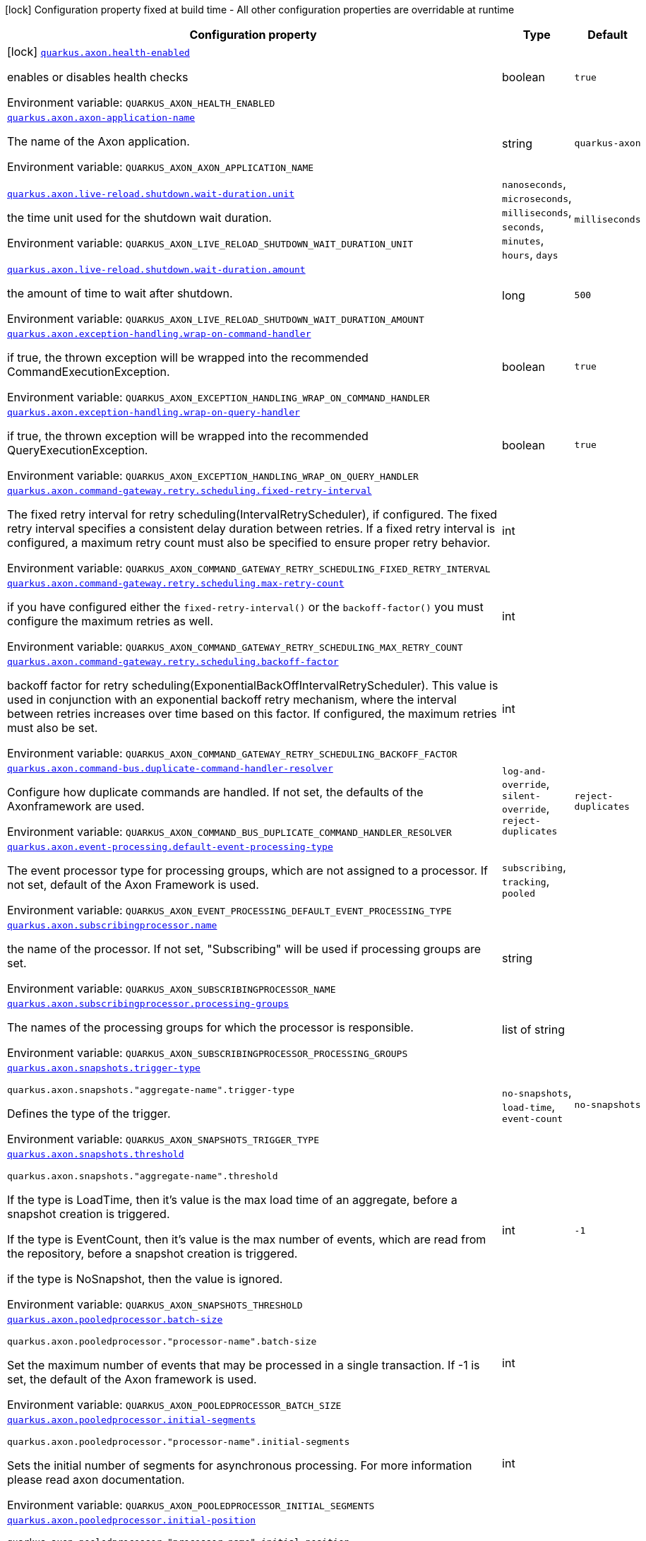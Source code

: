 [.configuration-legend]
icon:lock[title=Fixed at build time] Configuration property fixed at build time - All other configuration properties are overridable at runtime
[.configuration-reference.searchable, cols="80,.^10,.^10"]
|===

h|[.header-title]##Configuration property##
h|Type
h|Default

a|icon:lock[title=Fixed at build time] [[quarkus-axon_quarkus-axon-health-enabled]] [.property-path]##link:#quarkus-axon_quarkus-axon-health-enabled[`quarkus.axon.health-enabled`]##
ifdef::add-copy-button-to-config-props[]
config_property_copy_button:+++quarkus.axon.health-enabled+++[]
endif::add-copy-button-to-config-props[]


[.description]
--
enables or disables health checks


ifdef::add-copy-button-to-env-var[]
Environment variable: env_var_with_copy_button:+++QUARKUS_AXON_HEALTH_ENABLED+++[]
endif::add-copy-button-to-env-var[]
ifndef::add-copy-button-to-env-var[]
Environment variable: `+++QUARKUS_AXON_HEALTH_ENABLED+++`
endif::add-copy-button-to-env-var[]
--
|boolean
|`+++true+++`

a| [[quarkus-axon_quarkus-axon-axon-application-name]] [.property-path]##link:#quarkus-axon_quarkus-axon-axon-application-name[`quarkus.axon.axon-application-name`]##
ifdef::add-copy-button-to-config-props[]
config_property_copy_button:+++quarkus.axon.axon-application-name+++[]
endif::add-copy-button-to-config-props[]


[.description]
--
The name of the Axon application.


ifdef::add-copy-button-to-env-var[]
Environment variable: env_var_with_copy_button:+++QUARKUS_AXON_AXON_APPLICATION_NAME+++[]
endif::add-copy-button-to-env-var[]
ifndef::add-copy-button-to-env-var[]
Environment variable: `+++QUARKUS_AXON_AXON_APPLICATION_NAME+++`
endif::add-copy-button-to-env-var[]
--
|string
|`+++quarkus-axon+++`

a| [[quarkus-axon_quarkus-axon-live-reload-shutdown-wait-duration-unit]] [.property-path]##link:#quarkus-axon_quarkus-axon-live-reload-shutdown-wait-duration-unit[`quarkus.axon.live-reload.shutdown.wait-duration.unit`]##
ifdef::add-copy-button-to-config-props[]
config_property_copy_button:+++quarkus.axon.live-reload.shutdown.wait-duration.unit+++[]
endif::add-copy-button-to-config-props[]


[.description]
--
the time unit used for the shutdown wait duration.


ifdef::add-copy-button-to-env-var[]
Environment variable: env_var_with_copy_button:+++QUARKUS_AXON_LIVE_RELOAD_SHUTDOWN_WAIT_DURATION_UNIT+++[]
endif::add-copy-button-to-env-var[]
ifndef::add-copy-button-to-env-var[]
Environment variable: `+++QUARKUS_AXON_LIVE_RELOAD_SHUTDOWN_WAIT_DURATION_UNIT+++`
endif::add-copy-button-to-env-var[]
--
a|`nanoseconds`, `microseconds`, `milliseconds`, `seconds`, `minutes`, `hours`, `days`
|`+++milliseconds+++`

a| [[quarkus-axon_quarkus-axon-live-reload-shutdown-wait-duration-amount]] [.property-path]##link:#quarkus-axon_quarkus-axon-live-reload-shutdown-wait-duration-amount[`quarkus.axon.live-reload.shutdown.wait-duration.amount`]##
ifdef::add-copy-button-to-config-props[]
config_property_copy_button:+++quarkus.axon.live-reload.shutdown.wait-duration.amount+++[]
endif::add-copy-button-to-config-props[]


[.description]
--
the amount of time to wait after shutdown.


ifdef::add-copy-button-to-env-var[]
Environment variable: env_var_with_copy_button:+++QUARKUS_AXON_LIVE_RELOAD_SHUTDOWN_WAIT_DURATION_AMOUNT+++[]
endif::add-copy-button-to-env-var[]
ifndef::add-copy-button-to-env-var[]
Environment variable: `+++QUARKUS_AXON_LIVE_RELOAD_SHUTDOWN_WAIT_DURATION_AMOUNT+++`
endif::add-copy-button-to-env-var[]
--
|long
|`+++500+++`

a| [[quarkus-axon_quarkus-axon-exception-handling-wrap-on-command-handler]] [.property-path]##link:#quarkus-axon_quarkus-axon-exception-handling-wrap-on-command-handler[`quarkus.axon.exception-handling.wrap-on-command-handler`]##
ifdef::add-copy-button-to-config-props[]
config_property_copy_button:+++quarkus.axon.exception-handling.wrap-on-command-handler+++[]
endif::add-copy-button-to-config-props[]


[.description]
--
if true, the thrown exception will be wrapped into the recommended CommandExecutionException.


ifdef::add-copy-button-to-env-var[]
Environment variable: env_var_with_copy_button:+++QUARKUS_AXON_EXCEPTION_HANDLING_WRAP_ON_COMMAND_HANDLER+++[]
endif::add-copy-button-to-env-var[]
ifndef::add-copy-button-to-env-var[]
Environment variable: `+++QUARKUS_AXON_EXCEPTION_HANDLING_WRAP_ON_COMMAND_HANDLER+++`
endif::add-copy-button-to-env-var[]
--
|boolean
|`+++true+++`

a| [[quarkus-axon_quarkus-axon-exception-handling-wrap-on-query-handler]] [.property-path]##link:#quarkus-axon_quarkus-axon-exception-handling-wrap-on-query-handler[`quarkus.axon.exception-handling.wrap-on-query-handler`]##
ifdef::add-copy-button-to-config-props[]
config_property_copy_button:+++quarkus.axon.exception-handling.wrap-on-query-handler+++[]
endif::add-copy-button-to-config-props[]


[.description]
--
if true, the thrown exception will be wrapped into the recommended QueryExecutionException.


ifdef::add-copy-button-to-env-var[]
Environment variable: env_var_with_copy_button:+++QUARKUS_AXON_EXCEPTION_HANDLING_WRAP_ON_QUERY_HANDLER+++[]
endif::add-copy-button-to-env-var[]
ifndef::add-copy-button-to-env-var[]
Environment variable: `+++QUARKUS_AXON_EXCEPTION_HANDLING_WRAP_ON_QUERY_HANDLER+++`
endif::add-copy-button-to-env-var[]
--
|boolean
|`+++true+++`

a| [[quarkus-axon_quarkus-axon-command-gateway-retry-scheduling-fixed-retry-interval]] [.property-path]##link:#quarkus-axon_quarkus-axon-command-gateway-retry-scheduling-fixed-retry-interval[`quarkus.axon.command-gateway.retry.scheduling.fixed-retry-interval`]##
ifdef::add-copy-button-to-config-props[]
config_property_copy_button:+++quarkus.axon.command-gateway.retry.scheduling.fixed-retry-interval+++[]
endif::add-copy-button-to-config-props[]


[.description]
--
The fixed retry interval for retry scheduling(IntervalRetryScheduler), if configured. The fixed retry interval specifies a consistent delay duration between retries. If a fixed retry interval is configured, a maximum retry count must also be specified to ensure proper retry behavior.


ifdef::add-copy-button-to-env-var[]
Environment variable: env_var_with_copy_button:+++QUARKUS_AXON_COMMAND_GATEWAY_RETRY_SCHEDULING_FIXED_RETRY_INTERVAL+++[]
endif::add-copy-button-to-env-var[]
ifndef::add-copy-button-to-env-var[]
Environment variable: `+++QUARKUS_AXON_COMMAND_GATEWAY_RETRY_SCHEDULING_FIXED_RETRY_INTERVAL+++`
endif::add-copy-button-to-env-var[]
--
|int
|

a| [[quarkus-axon_quarkus-axon-command-gateway-retry-scheduling-max-retry-count]] [.property-path]##link:#quarkus-axon_quarkus-axon-command-gateway-retry-scheduling-max-retry-count[`quarkus.axon.command-gateway.retry.scheduling.max-retry-count`]##
ifdef::add-copy-button-to-config-props[]
config_property_copy_button:+++quarkus.axon.command-gateway.retry.scheduling.max-retry-count+++[]
endif::add-copy-button-to-config-props[]


[.description]
--
if you have configured either the `fixed-retry-interval()` or the `backoff-factor()` you must configure the maximum retries as well.


ifdef::add-copy-button-to-env-var[]
Environment variable: env_var_with_copy_button:+++QUARKUS_AXON_COMMAND_GATEWAY_RETRY_SCHEDULING_MAX_RETRY_COUNT+++[]
endif::add-copy-button-to-env-var[]
ifndef::add-copy-button-to-env-var[]
Environment variable: `+++QUARKUS_AXON_COMMAND_GATEWAY_RETRY_SCHEDULING_MAX_RETRY_COUNT+++`
endif::add-copy-button-to-env-var[]
--
|int
|

a| [[quarkus-axon_quarkus-axon-command-gateway-retry-scheduling-backoff-factor]] [.property-path]##link:#quarkus-axon_quarkus-axon-command-gateway-retry-scheduling-backoff-factor[`quarkus.axon.command-gateway.retry.scheduling.backoff-factor`]##
ifdef::add-copy-button-to-config-props[]
config_property_copy_button:+++quarkus.axon.command-gateway.retry.scheduling.backoff-factor+++[]
endif::add-copy-button-to-config-props[]


[.description]
--
backoff factor for retry scheduling(ExponentialBackOffIntervalRetryScheduler). This value is used in conjunction with an exponential backoff retry mechanism, where the interval between retries increases over time based on this factor. If configured, the maximum retries must also be set.


ifdef::add-copy-button-to-env-var[]
Environment variable: env_var_with_copy_button:+++QUARKUS_AXON_COMMAND_GATEWAY_RETRY_SCHEDULING_BACKOFF_FACTOR+++[]
endif::add-copy-button-to-env-var[]
ifndef::add-copy-button-to-env-var[]
Environment variable: `+++QUARKUS_AXON_COMMAND_GATEWAY_RETRY_SCHEDULING_BACKOFF_FACTOR+++`
endif::add-copy-button-to-env-var[]
--
|int
|

a| [[quarkus-axon_quarkus-axon-command-bus-duplicate-command-handler-resolver]] [.property-path]##link:#quarkus-axon_quarkus-axon-command-bus-duplicate-command-handler-resolver[`quarkus.axon.command-bus.duplicate-command-handler-resolver`]##
ifdef::add-copy-button-to-config-props[]
config_property_copy_button:+++quarkus.axon.command-bus.duplicate-command-handler-resolver+++[]
endif::add-copy-button-to-config-props[]


[.description]
--
Configure how duplicate commands are handled. If not set, the defaults of the Axonframework are used.


ifdef::add-copy-button-to-env-var[]
Environment variable: env_var_with_copy_button:+++QUARKUS_AXON_COMMAND_BUS_DUPLICATE_COMMAND_HANDLER_RESOLVER+++[]
endif::add-copy-button-to-env-var[]
ifndef::add-copy-button-to-env-var[]
Environment variable: `+++QUARKUS_AXON_COMMAND_BUS_DUPLICATE_COMMAND_HANDLER_RESOLVER+++`
endif::add-copy-button-to-env-var[]
--
a|`log-and-override`, `silent-override`, `reject-duplicates`
|`+++reject-duplicates+++`

a| [[quarkus-axon_quarkus-axon-event-processing-default-event-processing-type]] [.property-path]##link:#quarkus-axon_quarkus-axon-event-processing-default-event-processing-type[`quarkus.axon.event-processing.default-event-processing-type`]##
ifdef::add-copy-button-to-config-props[]
config_property_copy_button:+++quarkus.axon.event-processing.default-event-processing-type+++[]
endif::add-copy-button-to-config-props[]


[.description]
--
The event processor type for processing groups, which are not assigned to a processor. If not set, default of the Axon Framework is used.


ifdef::add-copy-button-to-env-var[]
Environment variable: env_var_with_copy_button:+++QUARKUS_AXON_EVENT_PROCESSING_DEFAULT_EVENT_PROCESSING_TYPE+++[]
endif::add-copy-button-to-env-var[]
ifndef::add-copy-button-to-env-var[]
Environment variable: `+++QUARKUS_AXON_EVENT_PROCESSING_DEFAULT_EVENT_PROCESSING_TYPE+++`
endif::add-copy-button-to-env-var[]
--
a|`subscribing`, `tracking`, `pooled`
|

a| [[quarkus-axon_quarkus-axon-subscribingprocessor-name]] [.property-path]##link:#quarkus-axon_quarkus-axon-subscribingprocessor-name[`quarkus.axon.subscribingprocessor.name`]##
ifdef::add-copy-button-to-config-props[]
config_property_copy_button:+++quarkus.axon.subscribingprocessor.name+++[]
endif::add-copy-button-to-config-props[]


[.description]
--
the name of the processor. If not set, "Subscribing" will be used if processing groups are set.


ifdef::add-copy-button-to-env-var[]
Environment variable: env_var_with_copy_button:+++QUARKUS_AXON_SUBSCRIBINGPROCESSOR_NAME+++[]
endif::add-copy-button-to-env-var[]
ifndef::add-copy-button-to-env-var[]
Environment variable: `+++QUARKUS_AXON_SUBSCRIBINGPROCESSOR_NAME+++`
endif::add-copy-button-to-env-var[]
--
|string
|

a| [[quarkus-axon_quarkus-axon-subscribingprocessor-processing-groups]] [.property-path]##link:#quarkus-axon_quarkus-axon-subscribingprocessor-processing-groups[`quarkus.axon.subscribingprocessor.processing-groups`]##
ifdef::add-copy-button-to-config-props[]
config_property_copy_button:+++quarkus.axon.subscribingprocessor.processing-groups+++[]
endif::add-copy-button-to-config-props[]


[.description]
--
The names of the processing groups for which the processor is responsible.


ifdef::add-copy-button-to-env-var[]
Environment variable: env_var_with_copy_button:+++QUARKUS_AXON_SUBSCRIBINGPROCESSOR_PROCESSING_GROUPS+++[]
endif::add-copy-button-to-env-var[]
ifndef::add-copy-button-to-env-var[]
Environment variable: `+++QUARKUS_AXON_SUBSCRIBINGPROCESSOR_PROCESSING_GROUPS+++`
endif::add-copy-button-to-env-var[]
--
|list of string
|

a| [[quarkus-axon_quarkus-axon-snapshots-trigger-type]] [.property-path]##link:#quarkus-axon_quarkus-axon-snapshots-trigger-type[`quarkus.axon.snapshots.trigger-type`]##
ifdef::add-copy-button-to-config-props[]
config_property_copy_button:+++quarkus.axon.snapshots.trigger-type+++[]
endif::add-copy-button-to-config-props[]


`quarkus.axon.snapshots."aggregate-name".trigger-type`
ifdef::add-copy-button-to-config-props[]
config_property_copy_button:+++quarkus.axon.snapshots."aggregate-name".trigger-type+++[]
endif::add-copy-button-to-config-props[]

[.description]
--
Defines the type of the trigger.


ifdef::add-copy-button-to-env-var[]
Environment variable: env_var_with_copy_button:+++QUARKUS_AXON_SNAPSHOTS_TRIGGER_TYPE+++[]
endif::add-copy-button-to-env-var[]
ifndef::add-copy-button-to-env-var[]
Environment variable: `+++QUARKUS_AXON_SNAPSHOTS_TRIGGER_TYPE+++`
endif::add-copy-button-to-env-var[]
--
a|`no-snapshots`, `load-time`, `event-count`
|`+++no-snapshots+++`

a| [[quarkus-axon_quarkus-axon-snapshots-threshold]] [.property-path]##link:#quarkus-axon_quarkus-axon-snapshots-threshold[`quarkus.axon.snapshots.threshold`]##
ifdef::add-copy-button-to-config-props[]
config_property_copy_button:+++quarkus.axon.snapshots.threshold+++[]
endif::add-copy-button-to-config-props[]


`quarkus.axon.snapshots."aggregate-name".threshold`
ifdef::add-copy-button-to-config-props[]
config_property_copy_button:+++quarkus.axon.snapshots."aggregate-name".threshold+++[]
endif::add-copy-button-to-config-props[]

[.description]
--
If the type is LoadTime, then it's value is the max load time of an aggregate, before a snapshot creation is triggered.

If the type is EventCount, then it's value is the max number of events, which are read from the repository, before a snapshot creation is triggered.

if the type is NoSnapshot, then the value is ignored.


ifdef::add-copy-button-to-env-var[]
Environment variable: env_var_with_copy_button:+++QUARKUS_AXON_SNAPSHOTS_THRESHOLD+++[]
endif::add-copy-button-to-env-var[]
ifndef::add-copy-button-to-env-var[]
Environment variable: `+++QUARKUS_AXON_SNAPSHOTS_THRESHOLD+++`
endif::add-copy-button-to-env-var[]
--
|int
|`+++-1+++`

a| [[quarkus-axon_quarkus-axon-pooledprocessor-batch-size]] [.property-path]##link:#quarkus-axon_quarkus-axon-pooledprocessor-batch-size[`quarkus.axon.pooledprocessor.batch-size`]##
ifdef::add-copy-button-to-config-props[]
config_property_copy_button:+++quarkus.axon.pooledprocessor.batch-size+++[]
endif::add-copy-button-to-config-props[]


`quarkus.axon.pooledprocessor."processor-name".batch-size`
ifdef::add-copy-button-to-config-props[]
config_property_copy_button:+++quarkus.axon.pooledprocessor."processor-name".batch-size+++[]
endif::add-copy-button-to-config-props[]

[.description]
--
Set the maximum number of events that may be processed in a single transaction. If -1 is set, the default of the Axon framework is used.


ifdef::add-copy-button-to-env-var[]
Environment variable: env_var_with_copy_button:+++QUARKUS_AXON_POOLEDPROCESSOR_BATCH_SIZE+++[]
endif::add-copy-button-to-env-var[]
ifndef::add-copy-button-to-env-var[]
Environment variable: `+++QUARKUS_AXON_POOLEDPROCESSOR_BATCH_SIZE+++`
endif::add-copy-button-to-env-var[]
--
|int
|

a| [[quarkus-axon_quarkus-axon-pooledprocessor-initial-segments]] [.property-path]##link:#quarkus-axon_quarkus-axon-pooledprocessor-initial-segments[`quarkus.axon.pooledprocessor.initial-segments`]##
ifdef::add-copy-button-to-config-props[]
config_property_copy_button:+++quarkus.axon.pooledprocessor.initial-segments+++[]
endif::add-copy-button-to-config-props[]


`quarkus.axon.pooledprocessor."processor-name".initial-segments`
ifdef::add-copy-button-to-config-props[]
config_property_copy_button:+++quarkus.axon.pooledprocessor."processor-name".initial-segments+++[]
endif::add-copy-button-to-config-props[]

[.description]
--
Sets the initial number of segments for asynchronous processing. For more information please read axon documentation.


ifdef::add-copy-button-to-env-var[]
Environment variable: env_var_with_copy_button:+++QUARKUS_AXON_POOLEDPROCESSOR_INITIAL_SEGMENTS+++[]
endif::add-copy-button-to-env-var[]
ifndef::add-copy-button-to-env-var[]
Environment variable: `+++QUARKUS_AXON_POOLEDPROCESSOR_INITIAL_SEGMENTS+++`
endif::add-copy-button-to-env-var[]
--
|int
|

a| [[quarkus-axon_quarkus-axon-pooledprocessor-initial-position]] [.property-path]##link:#quarkus-axon_quarkus-axon-pooledprocessor-initial-position[`quarkus.axon.pooledprocessor.initial-position`]##
ifdef::add-copy-button-to-config-props[]
config_property_copy_button:+++quarkus.axon.pooledprocessor.initial-position+++[]
endif::add-copy-button-to-config-props[]


`quarkus.axon.pooledprocessor."processor-name".initial-position`
ifdef::add-copy-button-to-config-props[]
config_property_copy_button:+++quarkus.axon.pooledprocessor."processor-name".initial-position+++[]
endif::add-copy-button-to-config-props[]

[.description]
--
First token to read. This can be number of the token where should be started, or HEAD, or TAIL.


ifdef::add-copy-button-to-env-var[]
Environment variable: env_var_with_copy_button:+++QUARKUS_AXON_POOLEDPROCESSOR_INITIAL_POSITION+++[]
endif::add-copy-button-to-env-var[]
ifndef::add-copy-button-to-env-var[]
Environment variable: `+++QUARKUS_AXON_POOLEDPROCESSOR_INITIAL_POSITION+++`
endif::add-copy-button-to-env-var[]
--
a|`head`, `tail`
|

a| [[quarkus-axon_quarkus-axon-pooledprocessor-max-claimed-segments]] [.property-path]##link:#quarkus-axon_quarkus-axon-pooledprocessor-max-claimed-segments[`quarkus.axon.pooledprocessor.max-claimed-segments`]##
ifdef::add-copy-button-to-config-props[]
config_property_copy_button:+++quarkus.axon.pooledprocessor.max-claimed-segments+++[]
endif::add-copy-button-to-config-props[]


`quarkus.axon.pooledprocessor."processor-name".max-claimed-segments`
ifdef::add-copy-button-to-config-props[]
config_property_copy_button:+++quarkus.axon.pooledprocessor."processor-name".max-claimed-segments+++[]
endif::add-copy-button-to-config-props[]

[.description]
--
Sets the maximum number of claimed segments for asynchronous processing. For more information please read axon documentation.


ifdef::add-copy-button-to-env-var[]
Environment variable: env_var_with_copy_button:+++QUARKUS_AXON_POOLEDPROCESSOR_MAX_CLAIMED_SEGMENTS+++[]
endif::add-copy-button-to-env-var[]
ifndef::add-copy-button-to-env-var[]
Environment variable: `+++QUARKUS_AXON_POOLEDPROCESSOR_MAX_CLAIMED_SEGMENTS+++`
endif::add-copy-button-to-env-var[]
--
|int
|

a| [[quarkus-axon_quarkus-axon-pooledprocessor-enabled-coordinator-claim-extension]] [.property-path]##link:#quarkus-axon_quarkus-axon-pooledprocessor-enabled-coordinator-claim-extension[`quarkus.axon.pooledprocessor.enabled-coordinator-claim-extension`]##
ifdef::add-copy-button-to-config-props[]
config_property_copy_button:+++quarkus.axon.pooledprocessor.enabled-coordinator-claim-extension+++[]
endif::add-copy-button-to-config-props[]


`quarkus.axon.pooledprocessor."processor-name".enabled-coordinator-claim-extension`
ifdef::add-copy-button-to-config-props[]
config_property_copy_button:+++quarkus.axon.pooledprocessor."processor-name".enabled-coordinator-claim-extension+++[]
endif::add-copy-button-to-config-props[]

[.description]
--
Enables or disables the automatic the claim management. For more information please read the axon documentation(PooledStreamingEventProcessor.Builder++#++enableCoordinatorClaimExtension++}++


ifdef::add-copy-button-to-env-var[]
Environment variable: env_var_with_copy_button:+++QUARKUS_AXON_POOLEDPROCESSOR_ENABLED_COORDINATOR_CLAIM_EXTENSION+++[]
endif::add-copy-button-to-env-var[]
ifndef::add-copy-button-to-env-var[]
Environment variable: `+++QUARKUS_AXON_POOLEDPROCESSOR_ENABLED_COORDINATOR_CLAIM_EXTENSION+++`
endif::add-copy-button-to-env-var[]
--
|boolean
|

a| [[quarkus-axon_quarkus-axon-pooledprocessor-worker-thread-pool-size]] [.property-path]##link:#quarkus-axon_quarkus-axon-pooledprocessor-worker-thread-pool-size[`quarkus.axon.pooledprocessor.worker-thread-pool-size`]##
ifdef::add-copy-button-to-config-props[]
config_property_copy_button:+++quarkus.axon.pooledprocessor.worker-thread-pool-size+++[]
endif::add-copy-button-to-config-props[]


`quarkus.axon.pooledprocessor."processor-name".worker-thread-pool-size`
ifdef::add-copy-button-to-config-props[]
config_property_copy_button:+++quarkus.axon.pooledprocessor."processor-name".worker-thread-pool-size+++[]
endif::add-copy-button-to-config-props[]

[.description]
--
The size of the threadpool for the worker threads. If not set, the framework default is used.


ifdef::add-copy-button-to-env-var[]
Environment variable: env_var_with_copy_button:+++QUARKUS_AXON_POOLEDPROCESSOR_WORKER_THREAD_POOL_SIZE+++[]
endif::add-copy-button-to-env-var[]
ifndef::add-copy-button-to-env-var[]
Environment variable: `+++QUARKUS_AXON_POOLEDPROCESSOR_WORKER_THREAD_POOL_SIZE+++`
endif::add-copy-button-to-env-var[]
--
|int
|

a| [[quarkus-axon_quarkus-axon-pooledprocessor-processing-groups]] [.property-path]##link:#quarkus-axon_quarkus-axon-pooledprocessor-processing-groups[`quarkus.axon.pooledprocessor.processing-groups`]##
ifdef::add-copy-button-to-config-props[]
config_property_copy_button:+++quarkus.axon.pooledprocessor.processing-groups+++[]
endif::add-copy-button-to-config-props[]


`quarkus.axon.pooledprocessor."processor-name".processing-groups`
ifdef::add-copy-button-to-config-props[]
config_property_copy_button:+++quarkus.axon.pooledprocessor."processor-name".processing-groups+++[]
endif::add-copy-button-to-config-props[]

[.description]
--
The names of the processing groups for which the processor is responsible.


ifdef::add-copy-button-to-env-var[]
Environment variable: env_var_with_copy_button:+++QUARKUS_AXON_POOLEDPROCESSOR_PROCESSING_GROUPS+++[]
endif::add-copy-button-to-env-var[]
ifndef::add-copy-button-to-env-var[]
Environment variable: `+++QUARKUS_AXON_POOLEDPROCESSOR_PROCESSING_GROUPS+++`
endif::add-copy-button-to-env-var[]
--
|list of string
|

a| [[quarkus-axon_quarkus-axon-trackingprocessor-batch-size]] [.property-path]##link:#quarkus-axon_quarkus-axon-trackingprocessor-batch-size[`quarkus.axon.trackingprocessor.batch-size`]##
ifdef::add-copy-button-to-config-props[]
config_property_copy_button:+++quarkus.axon.trackingprocessor.batch-size+++[]
endif::add-copy-button-to-config-props[]


`quarkus.axon.trackingprocessor."processor-name".batch-size`
ifdef::add-copy-button-to-config-props[]
config_property_copy_button:+++quarkus.axon.trackingprocessor."processor-name".batch-size+++[]
endif::add-copy-button-to-config-props[]

[.description]
--
Set the maximum number of events that may be processed in a single transaction. If not set, the default of the Axon framework is used.


ifdef::add-copy-button-to-env-var[]
Environment variable: env_var_with_copy_button:+++QUARKUS_AXON_TRACKINGPROCESSOR_BATCH_SIZE+++[]
endif::add-copy-button-to-env-var[]
ifndef::add-copy-button-to-env-var[]
Environment variable: `+++QUARKUS_AXON_TRACKINGPROCESSOR_BATCH_SIZE+++`
endif::add-copy-button-to-env-var[]
--
|int
|

a| [[quarkus-axon_quarkus-axon-trackingprocessor-initial-segments]] [.property-path]##link:#quarkus-axon_quarkus-axon-trackingprocessor-initial-segments[`quarkus.axon.trackingprocessor.initial-segments`]##
ifdef::add-copy-button-to-config-props[]
config_property_copy_button:+++quarkus.axon.trackingprocessor.initial-segments+++[]
endif::add-copy-button-to-config-props[]


`quarkus.axon.trackingprocessor."processor-name".initial-segments`
ifdef::add-copy-button-to-config-props[]
config_property_copy_button:+++quarkus.axon.trackingprocessor."processor-name".initial-segments+++[]
endif::add-copy-button-to-config-props[]

[.description]
--
Sets the initial number of segments for asynchronous processing. For more information please read axon documentation.


ifdef::add-copy-button-to-env-var[]
Environment variable: env_var_with_copy_button:+++QUARKUS_AXON_TRACKINGPROCESSOR_INITIAL_SEGMENTS+++[]
endif::add-copy-button-to-env-var[]
ifndef::add-copy-button-to-env-var[]
Environment variable: `+++QUARKUS_AXON_TRACKINGPROCESSOR_INITIAL_SEGMENTS+++`
endif::add-copy-button-to-env-var[]
--
|int
|

a| [[quarkus-axon_quarkus-axon-trackingprocessor-initial-position]] [.property-path]##link:#quarkus-axon_quarkus-axon-trackingprocessor-initial-position[`quarkus.axon.trackingprocessor.initial-position`]##
ifdef::add-copy-button-to-config-props[]
config_property_copy_button:+++quarkus.axon.trackingprocessor.initial-position+++[]
endif::add-copy-button-to-config-props[]


`quarkus.axon.trackingprocessor."processor-name".initial-position`
ifdef::add-copy-button-to-config-props[]
config_property_copy_button:+++quarkus.axon.trackingprocessor."processor-name".initial-position+++[]
endif::add-copy-button-to-config-props[]

[.description]
--
First token to read. This can be number of the token where should be started, or HEAD, or TAIL.


ifdef::add-copy-button-to-env-var[]
Environment variable: env_var_with_copy_button:+++QUARKUS_AXON_TRACKINGPROCESSOR_INITIAL_POSITION+++[]
endif::add-copy-button-to-env-var[]
ifndef::add-copy-button-to-env-var[]
Environment variable: `+++QUARKUS_AXON_TRACKINGPROCESSOR_INITIAL_POSITION+++`
endif::add-copy-button-to-env-var[]
--
a|`head`, `tail`
|

a| [[quarkus-axon_quarkus-axon-trackingprocessor-thread-count]] [.property-path]##link:#quarkus-axon_quarkus-axon-trackingprocessor-thread-count[`quarkus.axon.trackingprocessor.thread-count`]##
ifdef::add-copy-button-to-config-props[]
config_property_copy_button:+++quarkus.axon.trackingprocessor.thread-count+++[]
endif::add-copy-button-to-config-props[]


`quarkus.axon.trackingprocessor."processor-name".thread-count`
ifdef::add-copy-button-to-config-props[]
config_property_copy_button:+++quarkus.axon.trackingprocessor."processor-name".thread-count+++[]
endif::add-copy-button-to-config-props[]

[.description]
--
This is both the number of threads that a processor will start for processing, and the initial number of segments that will be created when the processor is first started.


ifdef::add-copy-button-to-env-var[]
Environment variable: env_var_with_copy_button:+++QUARKUS_AXON_TRACKINGPROCESSOR_THREAD_COUNT+++[]
endif::add-copy-button-to-env-var[]
ifndef::add-copy-button-to-env-var[]
Environment variable: `+++QUARKUS_AXON_TRACKINGPROCESSOR_THREAD_COUNT+++`
endif::add-copy-button-to-env-var[]
--
|int
|

a| [[quarkus-axon_quarkus-axon-trackingprocessor-token-claim-interval]] [.property-path]##link:#quarkus-axon_quarkus-axon-trackingprocessor-token-claim-interval[`quarkus.axon.trackingprocessor.token-claim.interval`]##
ifdef::add-copy-button-to-config-props[]
config_property_copy_button:+++quarkus.axon.trackingprocessor.token-claim.interval+++[]
endif::add-copy-button-to-config-props[]


`quarkus.axon.trackingprocessor."processor-name".token-claim.interval`
ifdef::add-copy-button-to-config-props[]
config_property_copy_button:+++quarkus.axon.trackingprocessor."processor-name".token-claim.interval+++[]
endif::add-copy-button-to-config-props[]

[.description]
--
The time to wait in between attempts to claim a token. If not set, the axon framework's default claim interval is used.


ifdef::add-copy-button-to-env-var[]
Environment variable: env_var_with_copy_button:+++QUARKUS_AXON_TRACKINGPROCESSOR_TOKEN_CLAIM_INTERVAL+++[]
endif::add-copy-button-to-env-var[]
ifndef::add-copy-button-to-env-var[]
Environment variable: `+++QUARKUS_AXON_TRACKINGPROCESSOR_TOKEN_CLAIM_INTERVAL+++`
endif::add-copy-button-to-env-var[]
--
|long
|

a| [[quarkus-axon_quarkus-axon-trackingprocessor-token-claim-time-unit]] [.property-path]##link:#quarkus-axon_quarkus-axon-trackingprocessor-token-claim-time-unit[`quarkus.axon.trackingprocessor.token-claim.time-unit`]##
ifdef::add-copy-button-to-config-props[]
config_property_copy_button:+++quarkus.axon.trackingprocessor.token-claim.time-unit+++[]
endif::add-copy-button-to-config-props[]


`quarkus.axon.trackingprocessor."processor-name".token-claim.time-unit`
ifdef::add-copy-button-to-config-props[]
config_property_copy_button:+++quarkus.axon.trackingprocessor."processor-name".token-claim.time-unit+++[]
endif::add-copy-button-to-config-props[]

[.description]
--
Specifies the time unit for the interval between token claim attempts. Defaults to seconds.


ifdef::add-copy-button-to-env-var[]
Environment variable: env_var_with_copy_button:+++QUARKUS_AXON_TRACKINGPROCESSOR_TOKEN_CLAIM_TIME_UNIT+++[]
endif::add-copy-button-to-env-var[]
ifndef::add-copy-button-to-env-var[]
Environment variable: `+++QUARKUS_AXON_TRACKINGPROCESSOR_TOKEN_CLAIM_TIME_UNIT+++`
endif::add-copy-button-to-env-var[]
--
a|`nanoseconds`, `microseconds`, `milliseconds`, `seconds`, `minutes`, `hours`, `days`
|

a| [[quarkus-axon_quarkus-axon-trackingprocessor-processing-groups]] [.property-path]##link:#quarkus-axon_quarkus-axon-trackingprocessor-processing-groups[`quarkus.axon.trackingprocessor.processing-groups`]##
ifdef::add-copy-button-to-config-props[]
config_property_copy_button:+++quarkus.axon.trackingprocessor.processing-groups+++[]
endif::add-copy-button-to-config-props[]


`quarkus.axon.trackingprocessor."processor-name".processing-groups`
ifdef::add-copy-button-to-config-props[]
config_property_copy_button:+++quarkus.axon.trackingprocessor."processor-name".processing-groups+++[]
endif::add-copy-button-to-config-props[]

[.description]
--
The names of the processing groups for which the processor is responsible.


ifdef::add-copy-button-to-env-var[]
Environment variable: env_var_with_copy_button:+++QUARKUS_AXON_TRACKINGPROCESSOR_PROCESSING_GROUPS+++[]
endif::add-copy-button-to-env-var[]
ifndef::add-copy-button-to-env-var[]
Environment variable: `+++QUARKUS_AXON_TRACKINGPROCESSOR_PROCESSING_GROUPS+++`
endif::add-copy-button-to-env-var[]
--
|list of string
|

|===

